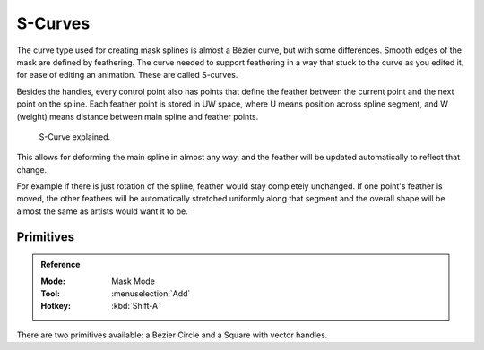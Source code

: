.. _mask-feather:

********
S-Curves
********

The curve type used for creating mask splines is almost a Bézier curve, but with some differences.
Smooth edges of the mask are defined by feathering.
The curve needed to support feathering in a way that stuck to the curve as you edited it,
for ease of editing an animation. These are called S-curves.

Besides the handles, every control point also has points that define the feather between
the current point and the next point on the spline.
Each feather point is stored in UW space,
where U means position across spline segment, and W (weight) means distance between main spline and feather points.

.. figure:: /images/movie-clip_masking_scurve_schematic.svg
   :width: 420px

   S-Curve explained.

This allows for deforming the main spline in almost any way,
and the feather will be updated automatically to reflect that change.

For example if there is just rotation of the spline,
feather would stay completely unchanged. If one point's feather is moved,
the other feathers will be automatically stretched uniformly along that segment
and the overall shape will be almost the same as artists would want it to be.


Primitives
==========

.. admonition:: Reference
   :class: refbox

   :Mode:      Mask Mode
   :Tool:      :menuselection:`Add`
   :Hotkey:    :kbd:`Shift-A`

There are two primitives available: a Bézier Circle and a Square with vector handles.
